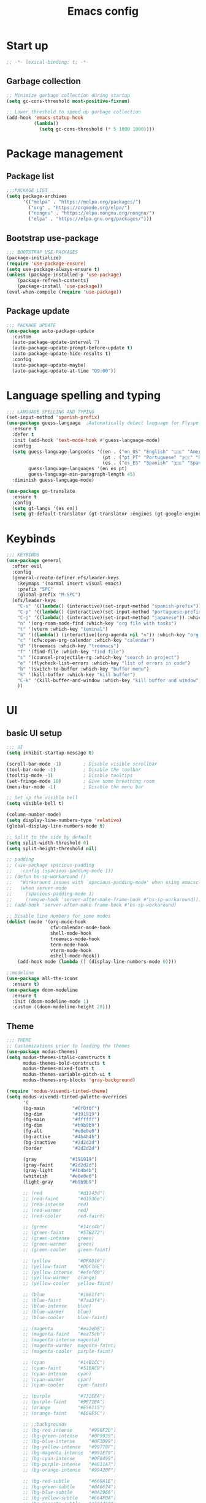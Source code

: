 #+title: Emacs config
#+PROPERTY: header-args:emacs-lisp :tangle init.el :mkdirp yes

* Start up
#+begin_src emacs-lisp
  ;; -*- lexical-binding: t; -*-
#+end_src
** Garbage collection
#+begin_src emacs-lisp 
  ;; Minimize garbage collection during startup
  (setq gc-cons-threshold most-positive-fixnum)

  ;; Lower threshold to speed up garbage collection
  (add-hook 'emacs-statup-hook
            (lambda()
              (setq gc-cons-threshold (* 5 1000 1000))))
#+end_src

* Package management 
** Package list
#+begin_src emacs-lisp 
  ;;;PACKAGE LIST
  (setq package-archives
        '(("melpa" . "https://melpa.org/packages/")
          ("org" . "https://orgmode.org/elpa/")
          ("nongnu" . "https://elpa.nongnu.org/nongnu/")
          ("elpa" . "https://elpa.gnu.org/packages/")))
#+end_src

** Bootstrap use-package
#+begin_src emacs-lisp 
  ;;; BOOTSTRAP USE-PACKAGES
  (package-initialize)
  (require 'use-package-ensure)
  (setq use-package-always-ensure t)
  (unless (package-installed-p 'use-package)
      (package-refresh-contents)
      (package-install 'use-package))
  (eval-when-compile (require 'use-package))
#+end_src

** Package update
#+begin_src emacs-lisp 
  ;;; PACKAGE UPDATE
  (use-package auto-package-update
    :custom
    (auto-package-update-interval 7)
    (auto-package-update-prompt-before-update t)
    (auto-package-update-hide-results t)
    :config
    (auto-package-update-maybe)
    (auto-package-update-at-time "09:00"))
#+end_src

* Language spelling and typing 
#+begin_src emacs-lisp 
  ;;; LANGUAGE SPELLING AND TYPING
  (set-input-method 'spanish-prefix)
  (use-package guess-language  ;Automatically detect language for Flyspell
    :ensure t
    :defer t
    :init (add-hook 'text-mode-hook #'guess-language-mode)
    :config
    (setq guess-language-langcodes '((en . ("en_US" "English" "🇺🇸" "American"))
                                     (pt . ("pt_PT" "Portuguese" "🇵🇹" "Portuguese"))
                                     (es . ("es_ES" "Spanish" "🇪🇸" "Spanish")))
          guess-language-languages '(en es pt)
          guess-language-min-paragraph-length 45)
    :diminish guess-language-mode)

  (use-package go-translate
    :ensure t
    :config
    (setq gt-langs '(es en))
    (setq gt-default-translator (gt-translator :engines (gt-google-engine))))
#+end_src

* Keybinds
#+begin_src emacs-lisp 
  ;;; KEYBINDS
  (use-package general
    :after evil
    :config
    (general-create-definer efs/leader-keys
      :keymaps '(normal insert visual emacs)
      :prefix "SPC"
      :global-prefix "M-SPC")
    (efs/leader-keys
      "C-s" '((lambda() (interactive)(set-input-method "spanish-prefix")) :which-key "change input method to spanish")
      "C-p" '((lambda() (interactive)(set-input-method "portuguese-prefix")) :which-key "change input method to portuguese")
      "C-j" '((lambda() (interactive)(set-input-method "japanese")) :which-key "change input method to japanese")
      "n" '(org-roam-node-find :which-key "org file with tasks")
      "t" '(vterm :which-key "teminal")
      "a" '((lambda() (interactive)(org-agenda nil "n")) :which-key "org week agenda with todos")
      "c" '(cfw:open-org-calendar :which-key "calendar")
      "d" '(treemacs :which-key "treemacs")
      "f" '(find-file :which-key "find file")
      "s" '(counsel-projectile-rg :which-key "search in project")
      "e" '(flycheck-list-errors :which-key "list of errors in code")
      "b" '(switch-to-buffer :which-key "buffer menu")
      "k" '(kill-buffer :which-key "kill buffer")
      "C-k" '(kill-buffer-and-window :which-key "kill buffer and window")
      ))
#+end_src

* UI
** basic UI setup
#+begin_src emacs-lisp
  ;;; UI
  (setq inhibit-startup-message t)

  (scroll-bar-mode -1)        ; Disable visible scrollbar
  (tool-bar-mode -1)          ; Disable the toolbar
  (tooltip-mode -1)           ; Disable tooltips
  (set-fringe-mode 10)        ; Give some breathing room
  (menu-bar-mode -1)          ; Disable the menu bar

  ;; Set up the visible bell
  (setq visible-bell t)

  (column-number-mode)
  (setq display-line-numbers-type 'relative)
  (global-display-line-numbers-mode t)

  ;; Split to the side by default
  (setq split-width-threshold 0)
  (setq split-height-threshold nil)

  ;; padding
  ;; (use-package spacious-padding
  ;;   :config (spacious-padding-mode 1))
  ;; (defun bs-sp-workaround ()
  ;;   "Workaround issues with `spacious-padding-mode' when using emacsclient."
  ;;   (when server-mode
  ;;     (spacious-padding-mode 1)
  ;;     (remove-hook 'server-after-make-frame-hook #'bs-sp-workaround)))
  ;; (add-hook 'server-after-make-frame-hook #'bs-sp-workaround)

  ;; Disable line numbers for some modes
  (dolist (mode '(org-mode-hook
                  cfw:calendar-mode-hook
                  shell-mode-hook
                  treemacs-mode-hook
                  term-mode-hook
                  vterm-mode-hook
                  eshell-mode-hook))
      (add-hook mode (lambda () (display-line-numbers-mode 0))))

  ;;modeline
  (use-package all-the-icons
    :ensure t)
  (use-package doom-modeline
    :ensure t
    :init (doom-modeline-mode 1)
    :custom ((doom-modeline-height 28)))
#+end_src

** Theme
#+begin_src emacs-lisp
  ;;; THEME
  ;; Customizations prior to loading the themes
  (use-package modus-themes)
  (setq modus-themes-italic-constructs t
        modus-themes-bold-constructs t
        modus-themes-mixed-fonts t
        modus-themes-variable-pitch-ui t
        modus-themes-org-blocks 'gray-background)

  (require 'modus-vivendi-tinted-theme)
  (setq modus-vivendi-tinted-palette-overrides
        '(
        (bg-main          "#0f0f0f")
        (bg-dim           "#191919")
        (fg-main          "#ffffff")
        (fg-dim           "#b9b9b9")
        (fg-alt           "#e0e0e0")
        (bg-active        "#4b4b4b")
        (bg-inactive      "#2d2d2d")
        (border           "#2d2d2d")

        (gray            "#191919")
        (gray-faint      "#2d2d2d")
        (gray-light      "#4b4b4b")
        (whiteish        "#e0e0e0")
        (light-gray      "#b9b9b9")

        ;; (red             "#d1143d")
        ;; (red-faint       "#d1536e")
        ;; (red-intense     red)
        ;; (red-warmer      red)
        ;; (red-cooler      red-faint)

        ;; (green           "#14cc4b")
        ;; (green-faint     "#57B272")
        ;; (green-intense   green)
        ;; (green-warmer    green)
        ;; (green-cooler    green-faint)

        ;; (yellow          "#DFAD16")
        ;; (yellow-faint    "#DDC16E")
        ;; (yellow-intense  "#efef00")
        ;; (yellow-warmer   orange)
        ;; (yellow-cooler   yellow-faint)

        ;; (blue            "#1861f4")
        ;; (blue-faint      "#7aa3f4")
        ;; (blue-intense    blue)
        ;; (blue-warmer     blue)
        ;; (blue-cooler     blue-faint)

        ;; (magenta         "#ea2eb8")
        ;; (magenta-faint   "#ea75cb")
        ;; (magenta-intense magenta)
        ;; (magenta-warmer  magenta-faint)
        ;; (magenta-cooler  purple-faint)

        ;; (cyan            "#14B1CC")
        ;; (cyan-faint      "#51BACD")
        ;; (cyan-intense    cyan)
        ;; (cyan-warmer     cyan)
        ;; (cyan-cooler     cyan-faint)

        ;; (purple          "#732EEA")
        ;; (purple-faint    "#9F71EA")
        ;; (orange          "#E56115")
        ;; (orange-faint    "#E68E5C")

        ;; ;;backgrounds
        ;; (bg-red-intense      "#990F2D")
        ;; (bg-green-intense    "#0F9939")
        ;; (bg-blue-intense     "#0F3D99")
        ;; (bg-yellow-intense   "#99770F")
        ;; (bg-magenta-intense  "#991E79")
        ;; (bg-cyan-intense     "#0F8499")
        ;; (bg-purple-intense   "#4811A7")
        ;; (bg-orange-intense   "#99420F")

        ;; (bg-red-subtle       "#660A1E")
        ;; (bg-green-subtle     "#0A6624")
        ;; (bg-blue-subtle      "#0A2966")
        ;; (bg-yellow-subtle    "#664F0A")
        ;; (bg-magenta-subtle   "#661450")
        ;; (bg-cyan-subtle      "#0A5866")
        ;; (bg-purple-subtle    "#300B6F")
        ;; (bg-orange-subtle    "#662C0A")

        ;; (bg-red-nuanced      "#33050F")
        ;; (bg-green-nuanced    "#053312")
        ;; (bg-blue-nuanced     "#051433")
        ;; (bg-yellow-nuanced   "#332705")
        ;; (bg-magenta-nuanced  "#330A28")
        ;; (bg-cyan-nuanced     "#052C33")
        ;; (bg-purple-nuanced   "#180638")
        ;; (bg-orange-nuanced   "#331505")

        (bg-completion       bg-blue-subtle)
        (bg-hover            bg-cyan-sublte)
        (bg-hover-secondary  bg-orange-subtle)
        (bg-hl-line          bg-purple-subtle)
        (bg-region           gray-light)
        (fg-region           witheish)

        (bg-char-0 bg-blue-subtle)
        (bg-char-1 bg-magenta-subtle)
        (bg-char-2 bg-yellow-subtle)

        (bg-mode-line-active        gray)
        (fg-mode-line-active        whiteish)
        (border-mode-line-active    unespecified)
        (bg-mode-line-inactive      gray-faint)
        (fg-mode-line-inactive      light-gray)
        (border-mode-line-inactive  unespecified)

        (modeline-err     red-faint)
        (modeline-warning yellow-faint)
        (modeline-info    cyan-faint)

        (bg-tab-bar      gray-faint)
        (bg-tab-current  bg-main)
        (bg-tab-other    gray-light)

        ;;mapping
        (fringe bg-dim)
        (cursor yellow-faint)

        (keybind blue-faint)
        (name magenta-faint)
        (identifier yellow-faint)

        (err red)
        (warning yellow)
        (info cyan)

        (underline-err red)
        (underline-warning yellow)
        (underline-note cyan)

        ;;headings
        (fg-heading-0 whiteish)
        (fg-heading-1 cyan-faint)
        (fg-heading-2 yellow-faint)
        (fg-heading-3 blue-faint)
        (fg-heading-4 magenta-faint)
        (fg-heading-5 green-faint)
        (fg-heading-8 purple-faint)
        (fg-heading-7 orange-faint)
        (fg-heading-6 red-faint)

        ;;code
        (builtin purple)
        (comment green-faint)
        (constant blue-faint)
        (docstring cyan-faint)
        (docmarkup orange-faint)
        (fnname purple-faint)
        (keyword magenta-faint)
        (preprocessor red-faint)
        (string green)
        (type cyan-faint)
        (variable cyan)
        (rx-construct green-cooler)
        (rx-backslash orange)
         ))

  (load-theme 'modus-vivendi-tinted :no-confirm)
#+end_src

** Background and terminal opacity
#+begin_src emacs-lisp
 ;;  (defun set-black-background()
 ;;    "Make theme's background color black."
 ;;    (set-face-background 'default "#000000" (selected-frame)))

 ;;  (if (daemonp)
 ;;    (add-hook 'after-make-frame-functions
 ;;              (lambda (frame)
 ;;                ;; (setq doom-modeline-icon t)
 ;;                (with-selected-frame frame
 ;;                  (set-black-background))))
 ;;    (set-black-background))

;; Transparent background on GUI
;; (set-frame-parameter nil 'alpha-background 80)
;; (add-to-list 'default-frame-alist '(alpha-background . 80))
 
(defun on-frame-open (&optional frame)
  "If the FRAME is created in a terminal don't load background color."
  (unless (display-graphic-p frame)
    (set-face-background 'default "unspecified-bg" frame)))

(add-hook 'after-make-frame-functions 'on-frame-open)

(defun on-after-init ()
  "If the selected FRAME is in a terminal don't load background color."
  (unless (display-graphic-p (selected-frame))
    (set-face-background 'default "unspecified-bg" (selected-frame))))

(add-hook 'window-setup-hook 'on-after-init)
#+end_src

** Font
#+begin_src emacs-lisp
  ;;; FONT
  (defvar efs/default-font-size 110)
  (defvar efs/default-variable-font-size 110)

  (set-face-attribute 'default nil :font "SauceCodePro Nerd Font" :height efs/default-font-size)
  ;; Set the fixed pitch face
  (set-face-attribute 'fixed-pitch nil :font "SauceCodePro Nerd Font" :height efs/default-font-size)
  ;; Set the variable pitch face
  (set-face-attribute 'variable-pitch nil :font "DejaVu Sans" :height efs/default-variable-font-size :weight 'regular)
#+end_src

** Add support for 256colors on ST
#+begin_src emacs-lisp
(add-to-list 'term-file-aliases
    '("st-256color" . "xterm-256color"))
#+end_src

* Org-mode
** Font
#+begin_src emacs-lisp
  (defun efs/org-font-setup ()
    "Set faces for `org-mode' heading levels."
    (dolist (face '((org-level-1 . 1.2)
                    (org-level-2 . 1.1)
                    (org-level-3 . 1.05)
                    (org-level-4 . 1.0)
                    (org-level-5 . 1.0)
                    (org-level-6 . 1.0)
                    (org-level-7 . 1.0)
                    (org-level-8 . 1.0)))
      (set-face-attribute (car face) nil :font "SauceCodePro Nerd Font" :weight 'regular :height (cdr face)))
  
    ;; Ensure that anything that should be fixed-pitch in Org files appears that way
    (set-face-attribute 'org-block nil    :foreground nil :inherit 'fixed-pitch)
    (set-face-attribute 'org-table nil    :inherit 'fixed-pitch)
    (set-face-attribute 'org-formula nil  :inherit 'fixed-pitch)
    (set-face-attribute 'org-code nil     :inherit '(shadow fixed-pitch))
    (set-face-attribute 'org-table nil    :inherit '(shadow fixed-pitch))
    (set-face-attribute 'org-verbatim nil :inherit '(shadow fixed-pitch))
    (set-face-attribute 'org-special-keyword nil :inherit '(font-lock-comment-face fixed-pitch))
    (set-face-attribute 'org-meta-line nil :inherit '(font-lock-comment-face fixed-pitch))
    (set-face-attribute 'org-checkbox nil  :inherit 'fixed-pitch)
    (set-face-attribute 'line-number nil :inherit 'fixed-pitch)
    (set-face-attribute 'line-number-current-line nil :inherit 'fixed-pitch))
#+end_src

** Basic setup
#+begin_src emacs-lisp
  ;;; ORG-MODE
  (require 'org)
  (defun efs/org-mode-setup ()
    "Set up `org-mode'."
    (org-indent-mode)
    (variable-pitch-mode 1)
    (visual-line-mode 1))

  (use-package org
    :pin org
    :commands (org-capture org-agenda)
    :hook (org-mode . efs/org-mode-setup)
    :config
    (setq org-ellipsis " ▾")

    (setq org-todo-keywords
      '((sequence "TODO(t)" "PROG(p)" "DONE(d)")))

    (setq org-agenda-custom-commands
      '(("n" "Custom Agenda with TODOs"
         ((agenda "")
          (todo "PROG")
          (todo "TODO")
         ))))

    (setq org-return-follows-link t)

    (setq org-agenda-span 10)
    (setq org-agenda-start-with-log-mode t)
    (setq org-log-done 'time)
    (setq org-log-into-drawer t)

    (setq org-refile-targets
      '(("~/notes/20240707172055-archive.org" :maxlevel . 1)))
    (advice-add 'org-refile :after 'org-save-all-org-buffers)

    (efs/org-font-setup))

  (use-package evil-org
    :ensure t
    :after (evil org)
    :hook (org-mode . (lambda () evil-org-mode))
    :config
    (require 'evil-org-agenda)
    (evil-org-agenda-set-keys))
#+end_src

** org-roam
#+begin_src emacs-lisp
  ;;org-roam
  (use-package org-roam
    :ensure t
    :custom
    (org-roam-directory (file-truename "~/notes"))
    (org-roam-completion-everywhere t)
    (org-roam-capture-templates
     '(("d" "default" plain
        "\n- tags :: %?"
        :if-new (file+head "%<%Y%m%d%H%M%S>-${slug}.org" "#+title: ${title}\n")
        :unnarrowed t)))
    :bind (("C-c n l" . org-roam-buffer-toggle)
           ("C-c n f" . org-roam-node-find)
           ("C-c n i" . org-roam-node-insert)
           ("C-c n g" . org-roam-ui-open)
           ("C-c n c" . org-roam-capture))
    :bind-keymap ("C-c j" . org-roam-dailies-map)
    :config
    (add-to-list 'display-buffer-alist
                 '("\\*org-roam\\*"
                   (display-buffer-in-direction)
                   (direction . right)
                   (window-width . 0.33)
                   (window-height . fit-window-to-buffer)))
    (setq org-roam-node-display-template (concat "${title:*} " (propertize "${tags:10}" 'face 'org-tag))) (org-roam-db-autosync-mode)
    (require 'org-roam-dailies)
    (setq org-roam-dailies-directory "journal/")
    (setq org-roam-dailies-capture-templates
          '(("d" "default" entry "%?"
             :target (file+head "%<%Y-%m-%d>.org"
                                "#+title: %<%Y-%m-%d>\n#+filetags: journal\n \n- tags :: [[id:756fbf4c-a9b6-4a52-b512-bd39842029a1][journal]] \n "))))
    (require 'org-roam-export)
    (require 'org-roam-protocol))
  (use-package org-roam-ui
    :ensure t
    :after org-roam)

  (require 'org-roam)
  (defun my/org-roam-filter-by-tag (tag-name)
    (lambda (node)
      (member tag-name (org-roam-node-tags node))))

  (defun my/org-roam-list-notes-by-tag (tag-name)
    (mapcar #'org-roam-node-file
            (seq-filter
             (my/org-roam-filter-by-tag tag-name)
             (org-roam-node-list))))

  (defun my/org-roam-refresh-agenda-list ()
    (interactive)
    (setq org-agenda-files (my/org-roam-list-notes-by-tag "tasks")))

  ;; Build the agenda list the first time for the session
  (my/org-roam-refresh-agenda-list)

  (defun my/org-roam-project-finalize-hook ()
    "Adds the captured project file to `org-agenda-files' if the
  capture was not aborted."
    ;; Remove the hook since it was added temporarily
    (remove-hook 'org-capture-after-finalize-hook #'my/org-roam-project-finalize-hook)

    ;; Add project file to the agenda list if the capture was confirmed
    (unless org-note-abort
      (with-current-buffer (org-capture-get :buffer)
        (add-to-list 'org-agenda-files (buffer-file-name)))))

  (defun my/org-roam-find-project ()
    (interactive)
    ;; Add the project file to the agenda after capture is finished
    (add-hook 'org-capture-after-finalize-hook #'my/org-roam-project-finalize-hook)
  
    ;; Select a project file to open, creating it if necessary
    (org-roam-node-find
     nil
     nil
     (my/org-roam-filter-by-tag "tasks")))
  
  (global-set-key (kbd "C-c n t") #'my/org-roam-find-project)
#+end_src

** Look setup
#+begin_src emacs-lisp
  (use-package visual-fill-column)
  (defun efs/org-mode-visual-fill ()
    "Center text on `org-mode'."
    (setq visual-fill-column-width 120
          visual-fill-column-center-text t)
    (visual-fill-column-mode 1))

  (use-package org-bullets
    :hook (org-mode . org-bullets-mode)
    :custom
    (org-bullets-bullet-list '("✖" "✦" "✧" "●" "○" "●" "○")))

  (use-package visual-fill-column
    :hook (org-mode . efs/org-mode-visual-fill))
#+end_src

** code blocks
#+begin_src emacs-lisp
  ;; source block
  (require 'org-tempo)
  (add-to-list 'org-structure-template-alist '("el" . "src emacs-lisp"))
  (add-to-list 'org-structure-template-alist '("sh" . "src shell"))
  (add-to-list 'org-structure-template-alist '("calc" . "src calc"))
  (add-to-list 'org-structure-template-alist '("py" . "src python"))
  (add-to-list 'org-structure-template-alist '("oc" . "src ocaml"))
  (add-to-list 'org-structure-template-alist '("cpp" . "src cpp"))
  (add-to-list 'org-structure-template-alist '("js" . "src javascript"))
  (add-to-list 'org-structure-template-alist '("xml" . "src xml"))

  (use-package 'org-contrib
    :ensure t)

  ;; Org babel for code blocks
  (with-eval-after-load 'org
    (org-babel-do-load-languages
        'org-babel-load-languages
        '((emacs-lisp . t)
        (shell . t)
        (ledger . t)
        (calc . t)
        (ocaml . t)
        (python . t)))

  (push '("conf-unix" . conf-unix) org-src-lang-modes))
#+end_src

** latex export
#+begin_src emacs-lisp
  ;;colors in latex export
  (require 'ox-latex)
  (add-to-list 'org-latex-packages-alist '("" "minted"))
  (setq org-latex-src-block-backend 'minted)

  (setq org-latex-pdf-process
        '("pdflatex -shell-escape -interaction nonstopmode -output-directory %o %f"
          "pdflatex -shell-escape -interaction nonstopmode -output-directory %o %f"
          "pdflatex -shell-escape -interaction nonstopmode -output-directory %o %f"))

#+end_src

* Evilmode vim keys
#+begin_src emacs-lisp
  ;;; VIM
  (use-package evil
    :demand t
    :bind (("<escape>" . keyboard-escape-quit))
    :init
    ;; allow for using cgn
    ;; (setq evil-search-module 'evil-search)
    (setq evil-want-keybinding nil)
    ;; no vim insert bindings
    (setq evil-undo-system 'undo-fu)
    :config
    (evil-mode t)
    (define-key evil-insert-state-map (kbd "C-g") 'evil-normal-state)
    (define-key evil-normal-state-map "\C-w\C-h" 'evil-window-left)
    (define-key evil-normal-state-map "\C-w\C-j" 'evil-window-down)
    (define-key evil-normal-state-map "\C-w\C-k" 'evil-window-up)
    (define-key evil-normal-state-map "\C-w\C-l" 'evil-window-right)
    (define-key evil-motion-state-map (kbd "SPC") nil)
    (define-key evil-motion-state-map (kbd "RET") nil)
    (evil-set-initial-state 'messages-buffer-mode 'normal)
    (evil-set-initial-state 'dashboard-mode 'normal))

  (use-package evil-collection
    :after evil
    :config
    (setq evil-want-integration t)
    (evil-collection-init))

  ;; Change cursor terminal
  (unless (display-graphic-p)
    (use-package evil-terminal-cursor-changer
    :config (evil-terminal-cursor-changer-activate)))
#+end_src

* Code completion and correction
#+begin_src emacs-lisp
  ;;; Code Completion and correction
#+end_src>
** lsp
#+begin_src emacs-lisp
  ;;lsp
  (use-package lsp-mode
    :commands (lsp lsp-deferred)
    :hook (lsp-mode . efs/lsp-mode-setup)
    :bind
    (:map lsp-mode-map
          (("M-RET" . lsp-execute-code-action)))
    :config
    (lsp-enable-which-key-integration t))
    (add-hook 'dockerfile-mode-hook #'lsp)
    (add-hook 'java-mode-hook #'lsp)
    (add-hook 'python-mode-hook #'lsp)
    (add-hook 'sql-mode-hook #'lsp)
    (add-hook 'c-mode-hook #'lsp)
    (add-hook 'c++-mode-hook #'lsp)
    (add-hook 'cmake-mode-hook #'lsp)
    (add-hook 'bash-mode-hook #'lsp)
    (add-hook 'web-mode-hook #'lsp)
    (add-hook 'dart-mode-hook #'lsp)
    (add-hook 'ocaml-mode-hook #'lsp)

  (defun efs/lsp-mode-setup ()
    "Set up lsp mode."
    (setq lsp-headerline-breadcrumb-segments '(path-up-to-project file symbols))
    (lsp-headerline-breadcrumb-mode))

  (use-package lsp-ui
    :hook (lsp-mode . lsp-ui-mode)
    :custom
    (lsp-ui-doc-position 'bottom))

  (use-package lsp-treemacs
    :after (lsp treemacs))
#+end_src

** flychek
#+begin_src emacs-lisp
  ;;flycheck
  (use-package flycheck
    :ensure t
    :init (global-flycheck-mode))
#+end_src

** company
#+begin_src emacs-lisp
  ;;company
  (use-package company
    :after lsp-mode
    :hook (lsp-mode . company-mode)
    :bind (:map company-active-map
            ("<tab>" . company-complete-selection))
          (:map lsp-mode-map
            ("<tab>" . company-indent-or-complete-common))
    :custom
    (company-minimum-prefix-length 1)
    (company-idle-delay 0.0))
  (use-package company-box
    :hook (company-mode . company-box-mode))
#+end_src

** snippets
#+begin_src emacs-lisp
  ;;yasnippet
  (use-package yasnippet
    :config (yas-global-mode))
  (use-package yasnippet-snippets)

  ;; fix yasnippet conflicts
  (require 'company)
  (defun company-yasnippet-or-completion ()
    "Use Yasnippet or fall back to company completion."
    (interactive)
    (unless (yas-maybe-expand-abbrev-key-filter 'yas-triggers-in-field)
      (call-interactively #'company-complete-common)))

  (add-hook 'company-mode-hook
            (lambda ()
              (substitute-key-definition 'company-complete-common
                                         'company-yasnippet-or-completion
                                          company-active-map)))
#+end_src

* Language setup
#+begin_src emacs-lisp
  ;;; Language specific configurations 
#+end_src>
** Ocaml
#+begin_src emacs-lisp
  ;;Ocaml
  (require 'opam-user-setup "~/.emacs.d/opam-user-setup.el")
  (use-package flycheck-ocaml
    :config
    (with-eval-after-load 'merlin
      ;; Disable Merlin's own error checking
      (setq merlin-error-after-save nil)
      ;; Enable Flycheck checker
      (flycheck-ocaml-setup))
    (add-hook 'tuareg-mode-hook #'merlin-mode))
#+end_src
** C/C++
#+begin_src emacs-lisp
  ;;C/C++
  (setq-default fill-column 80)
  (add-hook 'c-mode-hook 'display-fill-column-indicator-mode)
  (add-hook 'c++-mode-hook 'display-fill-column-indicator-mode)
#+end_src
** Java
#+begin_src emacs-lisp
  ;;Java
  (use-package lsp-java
    :config (add-hook 'java-mode-hook 'lsp))
  (require 'lsp-java-boot)
  ;; to enable the lenses
  (add-hook 'lsp-mode-hook #'lsp-lens-mode)
  (add-hook 'java-mode-hook #'lsp-java-boot-lens-mode)
#+end_src

** Python
#+begin_src emacs-lisp
  ;;Python
  (use-package python-mode
    :ensure t
    :hook (python-mode . lsp-deferred)
    :custom
    ;; NOTE: Set these if Python 3 is called "python3" on your system!
    ;; (python-shell-interpreter "python3")
    ;; (dap-python-executable "python3")
    (dap-python-debugger 'debugpy)
    :config
    (require 'dap-python))
  (use-package pyvenv
    :after python-mode
    :config
    (pyvenv-mode 1))
#+end_src

** Erlang
#+begin_src emacs-lisp
  ;;Erlang
  ;;(setq load-path (cons "/lib/erlang/lib/tools-3.5.2/emacs"
  ;;load-path))
  ;;(setq erlang-root-dir "/lib/erlang")
  ;;(setq exec-path (cons "/lib/erlang/bin" exec-path))
  ;;(require 'erlang-start)
  ;;(require 'erlang-flymake)
#+end_src

** Web dev
#+begin_src emacs-lisp
  ;;html-js
  (use-package web-mode
    :mode
    (".twig$"
     ".html?$"
     ".hbs$"
     ".vue$"
     ".blade.php$")
    :config
    (setq web-mode-markup-indent-offset 2
          web-mode-css-indent-offset 2
          web-mode-code-indent-offset 2
          web-mode-style-padding 2
          web-mode-script-padding 2
          web-mode-enable-auto-closing t
          web-mode-enable-auto-opening t
          web-mode-enable-auto-pairing t
          web-mode-enable-auto-indentation t))
#+end_src

** Flutter
#+begin_src emacs-lisp
  ;;Flutter
  (use-package dart-mode)

  (use-package lsp-dart
    :after dart-mode
    :config (setq lsp-dart-dap-flutter-hot-reload-on-save  t))

  (setq gc-cons-threshold (* 100 1024 1024)
        read-process-output-max (* 1024 1024))
#+end_src

** Nix
#+begin_src emacs-lisp
  ;;Nix
  (use-package nix-mode)
#+end_src

** Meson
#+begin_src emacs-lisp
  ;;Meson
  (use-package meson-mode)
#+end_src

* Dired
#+begin_src emacs-lisp
  ;;;DIRED
  (use-package pdf-tools)
  (use-package dired-single :defer t)
  (use-package dired-ranger :defer t)
  (use-package dirvish
    :init
    (dirvish-override-dired-mode)
    :custom
    (dirvish-quick-access-entries ; It's a custom option, `setq' won't work
     '(("h" "~/"                          "Home")
       ("d" "~/downloads/"                "Downloads")
       ("u" "/universidad/"               "Universidad")
       ("i" "/igalia/"                    "Igalia")
       ("t" "~/.local/share/Trash/files/" "TrashCan")))
    :config
    ;; (dirvish-peek-mode) ; Preview files in minibuffer
    ;; (dirvish-side-follow-mode) ; similar to `treemacs-follow-mode'
    (evil-make-overriding-map dirvish-mode-map 'normal)
    (setq dirvish-reuse-session t)
    (setq dired-mouse-drag-files t)
    (setq mouse-drag-and-drop-region-cross-program t)
    (setq dirvish-mode-line-format
          '(:left (sort symlink) :right (omit yank index)))
    (setq dirvish-attributes
          '(all-the-icons file-size collapse subtree-state))
    (setq delete-by-moving-to-trash t)
    (setq dired-listing-switches
          "-l --almost-all --human-readable --group-directories-first --no-group")
    (setq dirvish-open-with-programs 
      (append dirvish-open-with-programs '(
        (("xlsx" "docx" "doc" "odt" "ods") "libreoffice" "%f")
        (("jpg" "jpeg" "png")              "eog" "%f")
        (("pdf")                           "zathura" "%f"))))
    :bind ; Bind `dirvish|dirvish-side|dirvish-dwim' as you see fit
    (("C-c f" . dirvish-fd)
     :map dirvish-mode-map ; Dirvish inherits `dired-mode-map'
     ("h"   . dired-single-up-directory)
     ("j"   . dired-next-line)
     ("k"   . dired-previous-line)
     ("l"   . dired-single-buffer)
     ("q"   . dirvish-quit)
     ("f"   . dirvish-file-info-menu)
     ("y"   . dirvish-yank-menu)
     ("N"   . dirvish-narrow)
     ("y"   . dired-ranger-copy)
     ("X"   . dired-ranger-move)
     ("p"   . dired-ranger-paste)
     ("TAB" . dirvish-subtree-toggle)
     ("C-a" . dirvish-quick-access)
     ("C-f" . dirvish-fd-jump)
     ("C-c t" . dirvish-layout-toggle)
     ("C-c d" . make-directory)
     ("C-c m" . dirvish-mark-menu)
     ("M-c e" . dirvish-emerge-menu)))
#+end_src

* Other packages
#+begin_src emacs-lisp
  ;;; Other packages
#+end_src>
** Ivy
#+begin_src emacs-lisp
  ;;ivy
  (use-package ivy
    :config
    (ivy-mode t)
    (setq ivy-use-virtual-buffers t)
    (setq enable-recursive-minibuffers t))

  (use-package ivy-rich
    :after ivy
    :init (ivy-rich-mode t))

  (use-package counsel
    :config (counsel-mode t))

  (use-package ivy-prescient
    :after counsel
    :custom
    (ivy-prescient-enable-filtering nil)
    :config
    (prescient-persist-mode t)
    (ivy-prescient-mode t))

  (use-package lsp-ivy
    :after lsp)
#+end_src

** Projectile
#+begin_src emacs-lisp
  ;;projectile
  (use-package projectile
    :diminish projectile-mode
    :config (projectile-mode)
    :custom ((projectile-completion-system 'ivy))
    :bind-keymap
    ("C-c p" . projectile-command-map)
    :init
    ;; NOTE: Set this to the folder where you keep your Git repos!
    ;; (when (file-directory-p "~/")
    ;; (setq projectile-project-search-path '("~/")))
    (setq projectile-switch-project-action #'projectile-dired))

  (use-package counsel-projectile
    :after projectile
    :config (counsel-projectile-mode))
#+end_src

** Treemacs
#+begin_src emacs-lisp
  ;;treemacs
  (use-package treemacs
    :ensure t
    :defer t
    :config
    (progn
      (setq treemacs-collapse-dirs                   (if treemacs-python-executable 3 0)
            treemacs-deferred-git-apply-delay        0.5
            treemacs-directory-name-transformer      #'identity
            treemacs-display-in-side-window          t
            treemacs-eldoc-display                   'simple
            treemacs-file-event-delay                2000
            treemacs-file-extension-regex            treemacs-last-period-regex-value
            treemacs-file-follow-delay               0.2
            treemacs-file-name-transformer           #'identity
            treemacs-follow-after-init               t
            treemacs-expand-after-init               t
            treemacs-find-workspace-method           'find-for-file-or-pick-first
            treemacs-git-command-pipe                ""
            treemacs-goto-tag-strategy               'refetch-index
            treemacs-header-scroll-indicators        '(nil . "^^^^^^")
            treemacs-hide-dot-git-directory          t
            treemacs-indentation                     2
            treemacs-indentation-string              " "
            treemacs-is-never-other-window           nil
            treemacs-max-git-entries                 5000
            treemacs-missing-project-action          'ask
            treemacs-move-forward-on-expand          nil
            treemacs-no-png-images                   nil
            treemacs-no-delete-other-windows         t
            treemacs-project-follow-cleanup          t
            treemacs-persist-file                    (expand-file-name ".cache/treemacs-persist" user-emacs-directory)
            treemacs-position                        'left
            treemacs-read-string-input               'from-child-frame
            treemacs-recenter-distance               0.1
            treemacs-recenter-after-file-follow      nil
            treemacs-recenter-after-tag-follow       nil
            treemacs-recenter-after-project-jump     'always
            treemacs-recenter-after-project-expand   'on-distance
            treemacs-litter-directories              '("/node_modules" "/.venv" "/.cask")
            treemacs-project-follow-into-home        nil
            treemacs-show-cursor                     nil
            treemacs-show-hidden-files               t
            treemacs-silent-filewatch                nil
            treemacs-silent-refresh                  nil
            treemacs-sorting                         'alphabetic-asc
            treemacs-select-when-already-in-treemacs 'move-back
            treemacs-space-between-root-nodes        t
            treemacs-tag-follow-cleanup              t
            treemacs-tag-follow-delay                0.5
            treemacs-text-scale                      nil
            treemacs-user-mode-line-format           nil
            treemacs-user-header-line-format         nil
            treemacs-wide-toggle-width               70
            treemacs-width                           35
            treemacs-width-increment                 1
            treemacs-width-is-initially-locked       t
            treemacs-workspace-switch-cleanup        nil)
      (treemacs-resize-icons 15)
      (treemacs-project-follow-mode t)
      (treemacs-follow-mode t)
      (treemacs-filewatch-mode t)
      (treemacs-fringe-indicator-mode 'always)))

    (use-package treemacs-evil
      :after (treemacs evil)
      :ensure t)

    (use-package treemacs-projectile
      :after (treemacs projectile)
      :ensure t)

    (use-package treemacs-magit
      :after (treemacs magit)
      :ensure t)
 
#+end_src

** Vterm
#+begin_src emacs-lisp
;;vterm
(use-package vterm
  :commands vterm
  :config
  (setq vterm-shell "zsh")
  (setq vterm-max-scrollback 10000))
#+end_src

** Calendar calfw
#+begin_src emacs-lisp
;;org-mode calendar
(use-package calfw-org)
(setq calendar-week-start-day 1)
#+end_src

** Magit
#+begin_src emacs-lisp
;;magit
(use-package magit
  :ensure t)
#+end_src

** Git-gutter
#+begin_src emacs-lisp
  ;;git-gutter
  (use-package git-gutter
    :hook (prog-mode . git-gutter-mode)
    :config
    (setq git-gutter:update-interval 0.02))

#+end_src

** WhichKey
#+begin_src emacs-lisp
;;whichKey
(use-package which-key
  :defer 0
  :diminish which-key-mode
  :config
  (which-key-mode)
  (setq which-key-idle-delay 1))
#+end_src

** Commenter 
#+begin_src emacs-lisp
;;commenting
(use-package evil-nerd-commenter
  :bind ("C-/" . evilnc-comment-or-uncomment-lines))
#+end_src

** Rainbow delimiters
#+begin_src emacs-lisp
;;Rainbow delimiters
(use-package rainbow-delimiters
  :hook (prog-mode . rainbow-delimiters-mode))
#+end_src

** Colorize color names
#+begin_src emacs-lisp
;;colorize color names
(use-package rainbow-mode
  :config
  (setq rainbow-ansi-colors nil)
  (setq rainbow-x-colors nil))
#+end_src

** ActivityWatch
#+begin_src emacs-lisp
;;ActivityWatch
(use-package activity-watch-mode)
(global-activity-watch-mode)
#+end_src

** undo-fu
#+begin_src emacs-lisp
  ;; Better undo
  (use-package undo-fu)
  (use-package undo-fu-session
    :config
    (setq undo-fu-session-incompatible-files '("/COMMIT_EDITMSG\\'" "/git-rebase-todo\\'")))
  (undo-fu-session-global-mode)
  (setq undo-fu-session-directory "~/.emacs.d/undo-history")

  ;;undo-tree
  (use-package vundo)
#+end_src

** Zoom
#+begin_src emacs-lisp
  ;; Resize splits 
  (use-package zoom
    :ensure t
    :init (zoom-mode t))
#+end_src

** Ledger
#+begin_src emacs-lisp
  ;; Ledger for finances 
  (use-package ledger-mode
    :ensure t
    :config
    (defun ledger-mode-clean-buffer-after-save ()
      (when (eq major-mode 'ledger-mode)
        (ledger-mode-clean-buffer)))

    (add-hook 'after-save-hook 'ledger-mode-clean-buffer-after-save)
    (add-hook 'ledger-mode-hook 'company-mode))

  (use-package company-ledger
    :ensure t
    :after ledger-mode)
#+end_src

** Solaire mode
#+begin_src emacs-lisp
  ;; Solaire mode 
  (use-package solaire-mode
    :ensure t
    :init (solaire-global-mode t))
#+end_src

* Other configs
#+begin_src emacs-lisp
  ;;; Other configurations

  ;; always ask for `y` or `n` instead of `yes` or `no`
  (defalias 'yes-or-no-p 'y-or-n-p)

  ;;scrolling
  (setq scroll-margin 8
        scroll-step 1
        scroll-conservatively 10000
        scroll-preserve-screen-position 1)

  ;; set tab to 4 spaces
  (setq-default indent-tabs-mode nil)
  (setq-default tab-width 4)
  (setq indent-line-function 'insert-tab)
  (setq c-default-style "linux")
  (setq c-basic-offset 4) 
  (c-set-offset 'comment-intro 0)

  ;; autocomplete brackets
  (electric-pair-mode t)

  ;; set custom
  (setq custom-file "~/.emacs.d/custom.el")
  (load custom-file)

  ;; backup directorie
  (setq backup-directory-alist '(("." . "~/.emacs.d/backup"))
      backup-by-copying t    ; Don't delink hardlinks
      version-control t      ; Use version numbers on backups
      delete-old-versions t  ; Automatically delete excess backups
      kept-new-versions 20   ; how many of the newest versions to keep
      kept-old-versions 5    ; and how many of the old
      )

  ;; open a browser and search
  (defun search (url)
    "Opens a browser and search URL DuckDuckGo for the given string."
    (interactive "sSearch for: ")
    (browse-url (concat "http://www.duckduckgo.com/?q="
                        (url-hexify-string url))))

  ;;redefine dired-find-file to open on custom program
  (define-key dired-mode-map [remap dired-find-file] 'dired-open-file)
#+end_src
